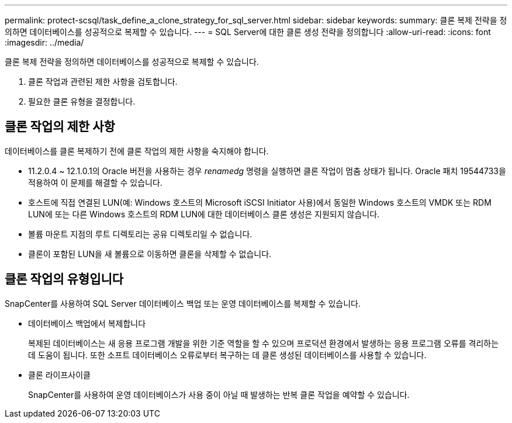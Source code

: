 ---
permalink: protect-scsql/task_define_a_clone_strategy_for_sql_server.html 
sidebar: sidebar 
keywords:  
summary: 클론 복제 전략을 정의하면 데이터베이스를 성공적으로 복제할 수 있습니다. 
---
= SQL Server에 대한 클론 생성 전략을 정의합니다
:allow-uri-read: 
:icons: font
:imagesdir: ../media/


[role="lead"]
클론 복제 전략을 정의하면 데이터베이스를 성공적으로 복제할 수 있습니다.

. 클론 작업과 관련된 제한 사항을 검토합니다.
. 필요한 클론 유형을 결정합니다.




== 클론 작업의 제한 사항

데이터베이스를 클론 복제하기 전에 클론 작업의 제한 사항을 숙지해야 합니다.

* 11.2.0.4 ~ 12.1.0.1의 Oracle 버전을 사용하는 경우 _renamedg_ 명령을 실행하면 클론 작업이 멈춤 상태가 됩니다. Oracle 패치 19544733을 적용하여 이 문제를 해결할 수 있습니다.
* 호스트에 직접 연결된 LUN(예: Windows 호스트의 Microsoft iSCSI Initiator 사용)에서 동일한 Windows 호스트의 VMDK 또는 RDM LUN에 또는 다른 Windows 호스트의 RDM LUN에 대한 데이터베이스 클론 생성은 지원되지 않습니다.
* 볼륨 마운트 지점의 루트 디렉토리는 공유 디렉토리일 수 없습니다.
* 클론이 포함된 LUN을 새 볼륨으로 이동하면 클론을 삭제할 수 없습니다.




== 클론 작업의 유형입니다

SnapCenter를 사용하여 SQL Server 데이터베이스 백업 또는 운영 데이터베이스를 복제할 수 있습니다.

* 데이터베이스 백업에서 복제합니다
+
복제된 데이터베이스는 새 응용 프로그램 개발을 위한 기준 역할을 할 수 있으며 프로덕션 환경에서 발생하는 응용 프로그램 오류를 격리하는 데 도움이 됩니다. 또한 소프트 데이터베이스 오류로부터 복구하는 데 클론 생성된 데이터베이스를 사용할 수 있습니다.

* 클론 라이프사이클
+
SnapCenter를 사용하여 운영 데이터베이스가 사용 중이 아닐 때 발생하는 반복 클론 작업을 예약할 수 있습니다.



